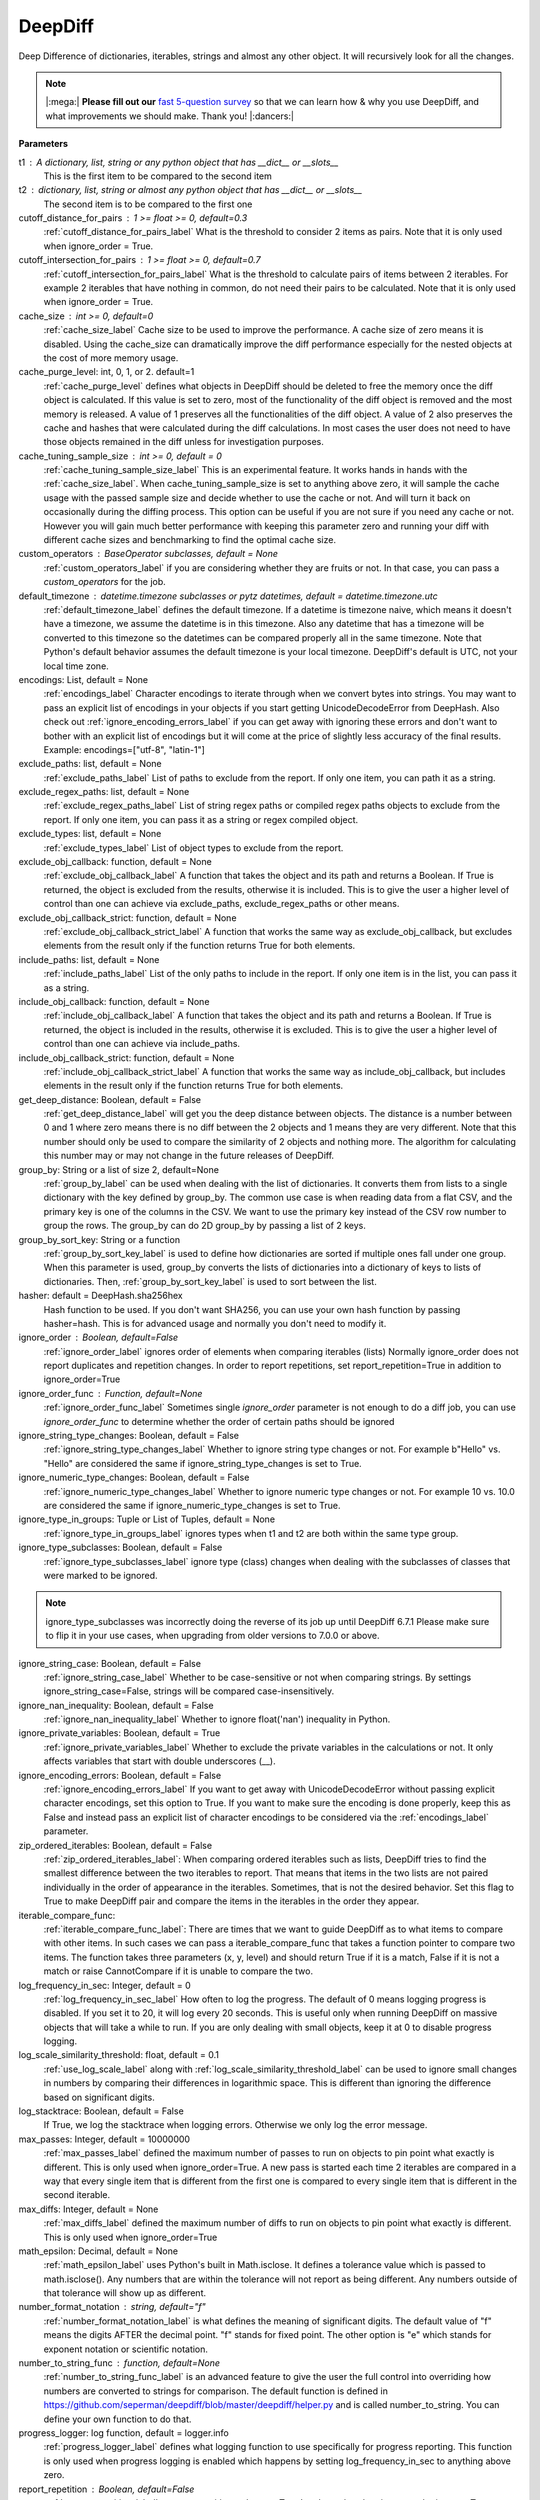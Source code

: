 .. _deepdiff_module_label:

DeepDiff
========

Deep Difference of dictionaries, iterables, strings and almost any other object.
It will recursively look for all the changes.

.. Note::
    |:mega:| **Please fill out our** `fast 5-question survey <https://forms.gle/E6qXexcgjoKnSzjB8>`__ so that we can learn how & why you use DeepDiff, and what improvements we should make. Thank you! |:dancers:|

**Parameters**

t1 : A dictionary, list, string or any python object that has __dict__ or __slots__
    This is the first item to be compared to the second item

t2 : dictionary, list, string or almost any python object that has __dict__ or __slots__
    The second item is to be compared to the first one

cutoff_distance_for_pairs : 1 >= float >= 0, default=0.3
    :ref:`cutoff_distance_for_pairs_label` What is the threshold to consider 2 items as pairs.
    Note that it is only used when ignore_order = True.

cutoff_intersection_for_pairs : 1 >= float >= 0, default=0.7
    :ref:`cutoff_intersection_for_pairs_label` What is the threshold to calculate pairs of items between 2 iterables.
    For example 2 iterables that have nothing in common, do not need their pairs to be calculated.
    Note that it is only used when ignore_order = True.

cache_size : int >= 0, default=0
    :ref:`cache_size_label` Cache size to be used to improve the performance. A cache size of zero means it is disabled.
    Using the cache_size can dramatically improve the diff performance especially for the nested objects at the cost of more memory usage.

cache_purge_level: int, 0, 1, or 2. default=1
    :ref:`cache_purge_level` defines what objects in DeepDiff should be deleted to free the memory once the diff object is calculated. If this value is set to zero, most of the functionality of the diff object is removed and the most memory is released. A value of 1 preserves all the functionalities of the diff object. A value of 2 also preserves the cache and hashes that were calculated during the diff calculations. In most cases the user does not need to have those objects remained in the diff unless for investigation purposes.

cache_tuning_sample_size : int >= 0, default = 0
    :ref:`cache_tuning_sample_size_label` This is an experimental feature. It works hands in hands with the :ref:`cache_size_label`. When cache_tuning_sample_size is set to anything above zero, it will sample the cache usage with the passed sample size and decide whether to use the cache or not. And will turn it back on occasionally during the diffing process. This option can be useful if you are not sure if you need any cache or not. However you will gain much better performance with keeping this parameter zero and running your diff with different cache sizes and benchmarking to find the optimal cache size.

custom_operators : BaseOperator subclasses, default = None
    :ref:`custom_operators_label` if you are considering whether they are fruits or not. In that case, you can pass a *custom_operators* for the job.

default_timezone : datetime.timezone subclasses or pytz datetimes, default = datetime.timezone.utc
    :ref:`default_timezone_label` defines the default timezone. If a datetime is timezone naive, which means it doesn't have a timezone, we assume the datetime is in this timezone. Also any datetime that has a timezone will be converted to this timezone so the datetimes can be compared properly all in the same timezone. Note that Python's default behavior assumes the default timezone is your local timezone. DeepDiff's default is UTC, not your local time zone.

encodings: List, default = None
    :ref:`encodings_label` Character encodings to iterate through when we convert bytes into strings. You may want to pass an explicit list of encodings in your objects if you start getting UnicodeDecodeError from DeepHash. Also check out :ref:`ignore_encoding_errors_label` if you can get away with ignoring these errors and don't want to bother with an explicit list of encodings but it will come at the price of slightly less accuracy of the final results. Example: encodings=["utf-8", "latin-1"]

exclude_paths: list, default = None
    :ref:`exclude_paths_label`
    List of paths to exclude from the report. If only one item, you can path it as a string.

exclude_regex_paths: list, default = None
    :ref:`exclude_regex_paths_label`
    List of string regex paths or compiled regex paths objects to exclude from the report. If only one item, you can pass it as a string or regex compiled object.

exclude_types: list, default = None
    :ref:`exclude_types_label`
    List of object types to exclude from the report.

exclude_obj_callback: function, default = None
    :ref:`exclude_obj_callback_label`
    A function that takes the object and its path and returns a Boolean. If True is returned, the object is excluded from the results, otherwise it is included.
    This is to give the user a higher level of control than one can achieve via exclude_paths, exclude_regex_paths or other means.

exclude_obj_callback_strict: function, default = None
    :ref:`exclude_obj_callback_strict_label`
    A function that works the same way as exclude_obj_callback, but excludes elements from the result only if the function returns True for both elements.

include_paths: list, default = None
    :ref:`include_paths_label`
    List of the only paths to include in the report. If only one item is in the list, you can pass it as a string.

include_obj_callback: function, default = None
    :ref:`include_obj_callback_label`
    A function that takes the object and its path and returns a Boolean. If True is returned, the object is included in the results, otherwise it is excluded.
    This is to give the user a higher level of control than one can achieve via include_paths.

include_obj_callback_strict: function, default = None
    :ref:`include_obj_callback_strict_label`
    A function that works the same way as include_obj_callback, but includes elements in the result only if the function returns True for both elements.

get_deep_distance: Boolean, default = False
    :ref:`get_deep_distance_label` will get you the deep distance between objects. The distance is a number between 0 and 1 where zero means there is no diff between the 2 objects and 1 means they are very different. Note that this number should only be used to compare the similarity of 2 objects and nothing more. The algorithm for calculating this number may or may not change in the future releases of DeepDiff.

group_by: String or a list of size 2, default=None
    :ref:`group_by_label` can be used when dealing with the list of dictionaries. It converts them from lists to a single dictionary with the key defined by group_by. The common use case is when reading data from a flat CSV, and the primary key is one of the columns in the CSV. We want to use the primary key instead of the CSV row number to group the rows. The group_by can do 2D group_by by passing a list of 2 keys.

group_by_sort_key: String or a function
    :ref:`group_by_sort_key_label` is used to define how dictionaries are sorted if multiple ones fall under one group. When this parameter is used, group_by converts the lists of dictionaries into a dictionary of keys to lists of dictionaries. Then, :ref:`group_by_sort_key_label` is used to sort between the list.

hasher: default = DeepHash.sha256hex
    Hash function to be used. If you don't want SHA256, you can use your own hash function
    by passing hasher=hash. This is for advanced usage and normally you don't need to modify it.

ignore_order : Boolean, default=False
    :ref:`ignore_order_label` ignores order of elements when comparing iterables (lists)
    Normally ignore_order does not report duplicates and repetition changes.
    In order to report repetitions, set report_repetition=True in addition to ignore_order=True

ignore_order_func : Function, default=None
    :ref:`ignore_order_func_label` Sometimes single *ignore_order* parameter is not enough to do a diff job,
    you can use *ignore_order_func* to determine whether the order of certain paths should be ignored

ignore_string_type_changes: Boolean, default = False
    :ref:`ignore_string_type_changes_label`
    Whether to ignore string type changes or not. For example b"Hello" vs. "Hello" are considered the same if ignore_string_type_changes is set to True.

ignore_numeric_type_changes: Boolean, default = False
    :ref:`ignore_numeric_type_changes_label`
    Whether to ignore numeric type changes or not. For example 10 vs. 10.0 are considered the same if ignore_numeric_type_changes is set to True.

ignore_type_in_groups: Tuple or List of Tuples, default = None
    :ref:`ignore_type_in_groups_label`
    ignores types when t1 and t2 are both within the same type group.

ignore_type_subclasses: Boolean, default = False
    :ref:`ignore_type_subclasses_label`
    ignore type (class) changes when dealing with the subclasses of classes that were marked to be ignored.

.. Note::
    ignore_type_subclasses was incorrectly doing the reverse of its job up until DeepDiff 6.7.1
    Please make sure to flip it in your use cases, when upgrading from older versions to 7.0.0 or above.

ignore_string_case: Boolean, default = False
    :ref:`ignore_string_case_label`
    Whether to be case-sensitive or not when comparing strings. By settings ignore_string_case=False, strings will be compared case-insensitively.

ignore_nan_inequality: Boolean, default = False
    :ref:`ignore_nan_inequality_label`
    Whether to ignore float('nan') inequality in Python.


ignore_private_variables: Boolean, default = True
    :ref:`ignore_private_variables_label`
    Whether to exclude the private variables in the calculations or not. It only affects variables that start with double underscores (__).


ignore_encoding_errors: Boolean, default = False
    :ref:`ignore_encoding_errors_label` If you want to get away with UnicodeDecodeError without passing explicit character encodings, set this option to True. If you want to make sure the encoding is done properly, keep this as False and instead pass an explicit list of character encodings to be considered via the :ref:`encodings_label` parameter.


zip_ordered_iterables: Boolean, default = False
    :ref:`zip_ordered_iterables_label`:
    When comparing ordered iterables such as lists, DeepDiff tries to find the smallest difference between the two iterables to report. That means that items in the two lists are not paired individually in the order of appearance in the iterables. Sometimes, that is not the desired behavior. Set this flag to True to make DeepDiff pair and compare the items in the iterables in the order they appear.

iterable_compare_func:
    :ref:`iterable_compare_func_label`:
    There are times that we want to guide DeepDiff as to what items to compare with other items. In such cases we can pass a iterable_compare_func that takes a function pointer to compare two items. The function takes three parameters (x, y, level) and should return True if it is a match, False if it is not a match or raise CannotCompare if it is unable to compare the two.


log_frequency_in_sec: Integer, default = 0
    :ref:`log_frequency_in_sec_label`
    How often to log the progress. The default of 0 means logging progress is disabled.
    If you set it to 20, it will log every 20 seconds. This is useful only when running DeepDiff
    on massive objects that will take a while to run. If you are only dealing with small objects, keep it at 0 to disable progress logging.

log_scale_similarity_threshold: float, default = 0.1
    :ref:`use_log_scale_label` along with :ref:`log_scale_similarity_threshold_label` can be used to ignore small changes in numbers by comparing their differences in logarithmic space. This is different than ignoring the difference based on significant digits.

log_stacktrace: Boolean, default = False
    If True, we log the stacktrace when logging errors. Otherwise we only log the error message.

max_passes: Integer, default = 10000000
    :ref:`max_passes_label` defined the maximum number of passes to run on objects to pin point what exactly is different. This is only used when ignore_order=True. A new pass is started each time 2 iterables are compared in a way that every single item that is different from the first one is compared to every single item that is different in the second iterable.

max_diffs: Integer, default = None
    :ref:`max_diffs_label` defined the maximum number of diffs to run on objects to pin point what exactly is different. This is only used when ignore_order=True

math_epsilon: Decimal, default = None
    :ref:`math_epsilon_label` uses Python's built in Math.isclose. It defines a tolerance value which is passed to math.isclose(). Any numbers that are within the tolerance will not report as being different. Any numbers outside of that tolerance will show up as different.

number_format_notation : string, default="f"
    :ref:`number_format_notation_label` is what defines the meaning of significant digits. The default value of "f" means the digits AFTER the decimal point. "f" stands for fixed point. The other option is "e" which stands for exponent notation or scientific notation.

number_to_string_func : function, default=None
    :ref:`number_to_string_func_label` is an advanced feature to give the user the full control into overriding how numbers are converted to strings for comparison. The default function is defined in https://github.com/seperman/deepdiff/blob/master/deepdiff/helper.py and is called number_to_string. You can define your own function to do that.

progress_logger: log function, default = logger.info
    :ref:`progress_logger_label` defines what logging function to use specifically for progress reporting. This function is only used when progress logging is enabled which happens by setting log_frequency_in_sec to anything above zero.

report_repetition : Boolean, default=False
    :ref:`report_repetition_label` reports repetitions when set True
    It only works when ignore_order is set to True too.

significant_digits : int >= 0, default=None
    :ref:`significant_digits_label` defines the number of digits AFTER the decimal point to be used in the comparison. However you can override that by setting the number_format_notation="e" which will make it mean the digits in scientific notation.

truncate_datetime: string, default = None
    :ref:`truncate_datetime_label` can take value one of 'second', 'minute', 'hour', 'day' and truncate with this value datetime objects before hashing it

threshold_to_diff_deeper: float, default = 0.33
    :ref:`threshold_to_diff_deeper_label` is a number between 0 and 1. When comparing dictionaries that have a small intersection of keys, we will report the dictionary as a new_value instead of reporting individual keys changed. If you set it to zero, you get the same results as DeepDiff 7.0.1 and earlier, which means this feature is disabled. The new default is 0.33 which means if less that one third of keys between dictionaries intersect, report it as a new object.

use_enum_value: Boolean, default=False
    :ref:`use_enum_value_label` makes it so when diffing enum, we use the enum's value. It makes it so comparing an enum to a string or any other value is not reported as a type change.

use_log_scale: Boolean, default=False
    :ref:`use_log_scale_label` along with :ref:`log_scale_similarity_threshold_label` can be used to ignore small changes in numbers by comparing their differences in logarithmic space. This is different than ignoring the difference based on significant digits.

verbose_level: 2 >= int >= 0, default = 1
    Higher verbose level shows you more details.
    For example verbose level 1 shows what dictionary item are added or removed.
    And verbose level 2 shows the value of the items that are added or removed too.

view: string, default = text
    :ref:`view_label`
    Views are different "formats" of results. Each view comes with its own features.
    The choices are text (the default) and tree.
    The text view is the original format of the results.
    The tree view allows you to traverse through the tree of results. So you can traverse through the tree and see what items were compared to what.


**Returns**

    A DeepDiff object that has already calculated the difference of the 2 items. The format of the object is chosen by the view parameter.

**Supported data types**

int, string, unicode, dictionary, list, tuple, set, frozenset, OrderedDict, NamedTuple, Numpy, custom objects and more!

.. admonition:: A message from `Sep <https://github.com/seperman>`__, the creator of DeepDiff

    | 👋 Hi there,
    |
    | Thank you for using DeepDiff!
    | As an engineer, I understand the frustration of wrestling with **unruly data** in pipelines.
    | That's why I developed a new tool - `Qluster <https://qluster.ai/solution>`__ to empower non-engineers to control and resolve data issues at scale autonomously and **stop bugging the engineers**! 🛠️
    |
    | If you are going through this pain now, I would love to give you `early access <https://www.qluster.ai/try-qluster>`__ to Qluster and get your feedback.
